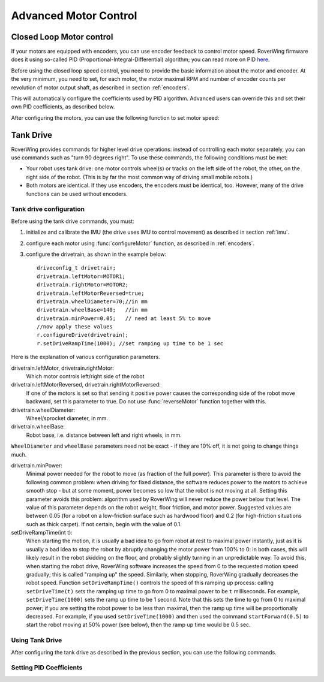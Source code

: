 .. _pid:

=============================
Advanced Motor Control
=============================

Closed Loop Motor control
-------------------------

If your motors are equipped with encoders, you can use encoder feedback to
control motor speed. RoverWing firmware does it using so-called PID
(Proportional-Integral-Differential) algorithm; you can read more on PID
`here <https://en.wikipedia.org/wiki/PID_controller>`__.

Before using the closed loop speed control, you need to provide the basic
information about the motor and encoder. At the very minimum, you need to set,
for each motor, the motor maximal RPM and number of encoder counts per
revolution of motor output shaft, as described in section :ref:`encoders`.

This will automatically configure the coefficients used by PID algorithm.
Advanced users can override this and set their own PID coefficients, as
described below.

After configuring the motors, you can use the following function to set motor speed:

.. function:: setMotorSpeed(motor_t m, float speed)

   Runs motor at given speed (in RPM), using  encoder feedback and PID
   algorithm to maintain constant speed.


Tank Drive
----------

RoverWing provides commands for higher level drive operations: instead of
controlling each motor separately, you can use commands such as "turn 90 degrees
right". To use these commands, the following conditions must be met:

* Your robot uses tank drive: one motor controls wheel(s) or tracks on the left
  side of the robot, the other, on the right side of the robot. (This is by far
  the most common way of driving small mobile robots.)

*  Both motors are identical. If they use encoders, the encoders must be
   identical, too. However, many of the drive functions can be used without
   encoders.

Tank drive configuration
~~~~~~~~~~~~~~~~~~~~~~~~

Before using the tank drive commands, you must:

1. initialize and calibrate the IMU (the drive uses IMU to control movement) as
   described in section :ref:`imu`.

2. configure each motor using :func:`configureMotor` function, as described in
   :ref:`encoders`.

3. configure the drivetrain, as shown in the example below::

    driveconfig_t drivetrain;
    drivetrain.leftMotor=MOTOR1;
    drivetrain.rightMotor=MOTOR2;
    drivetrain.leftMotorReversed=true;
    drivetrain.wheelDiameter=70;//in mm
    drivetrain.wheelBase=140;   //in mm
    drivetrain.minPower=0.05;   // need at least 5% to move
    //now apply these values
    r.configureDrive(drivetrain);
    r.setDriveRampTime(1000); //set ramping up time to be 1 sec

Here is the explanation of various configuration parameters.

drivetrain.leftMotor, drivetrain.rightMotor:
    Which motor controls left/right side of the robot

drivetrain.leftMotorReversed, drivetrain.rightMotorReversed:
    If one of the motors is set so that sending it positive power causes the
    corresponding side of the robot move backward, set this parameter to true.
    Do not use :func:`reverseMotor` function together with this.

drivetrain.wheelDiameter:
    Wheel/sprocket diameter, in mm.

drivetrain.wheelBase:
    Robot base, i.e. distance between left and right wheels, in mm.

``WheelDiameter`` and ``wheelBase`` parameters need not be exact - if they are
10% off, it is not going to change things much.

drivetrain.minPower:
    Minimal power needed for the robot to move (as fraction of the full power).
    This parameter is there to avoid the following common problem: when driving
    for fixed distance, the software reduces power to the motors to achieve
    smooth stop - but at some moment, power becomes so low that the robot is not
    moving at all. Setting this parameter avoids this problem: algorithm used by
    RoverWing will never reduce the power below that level. The value of this
    parameter depends on the robot weight, floor friction, and motor power.
    Suggested values are between 0.05 (for a robot on a low-friction surface
    such as hardwood floor) and 0.2 (for high-friction situations such as thick
    carpet). If not certain, begin with the value of 0.1.

setDriveRampTime(int t):
    When starting the motion, it is usually a bad idea to go from robot at rest
    to maximal power instantly, just as it is usually a bad idea to stop the
    robot by abruptly changing the motor power from 100% to 0: in both cases,
    this will likely result in the robot skidding on the floor, and probably
    slightly turning in an unpredictable way. To avoid this, when starting the
    robot drive, RoverWing software increases the speed from 0 to the requested
    motion speed gradually; this is called "ramping up" the speed. Similarly,
    when stopping, RoverWing gradually decreases the robot speed. Function
    ``setDriveRampTime()`` controls the speed of this ramping up process: calling
    ``setDriveTime(t)`` sets the ramping up time to go from 0 to maximal power
    to be   ``t`` milliseconds. For example, ``setDriveTime(1000)`` sets the
    ramp up time to be 1 second. Note that this sets the time to go from 0 to
    maximal power; if you are setting the robot power to be less than maximal,
    then the ramp up time will be proportionally decreased. For example, if you
    used ``setDriveTime(1000)`` and then used the command ``startForward(0.5)``
    to start the robot moving at 50% power (see below), then the ramp up time
    would be 0.5 sec.


Using Tank Drive
~~~~~~~~~~~~~~~~

After configuring the tank drive as described in the previous section, you can
use the following commands.

.. function:: void goForward(float power, int32_t distance)

    Go forward at given power (between 0 and 1.0) for given distance (in mm). This
    function requires encoders (this is the only way to measure distance) but uses
    the IMU - not encoders - to maintain robot direction. This function is blocking:
    it does not return until the robot has completed the movement. If this is not
    acceptable (for example, because this interferes with other parts of your
    program such as WiFi communication), use :func:`startForward` function
    below.

.. function:: void startForward(float power, int32_t distance)

   Non-blocking version of :func:`goForward`. This function starts the robot
   motion and immediately returns; the robot continues driving straight until
   it reaches the specified distance or receives another drive command. You
   can use function :func:`driveInProgress` described below to test whether
   the robot has completed the motion.

.. function:: void startForward(float power)

   Starts the robot motion forward, at given power between 0 and 1.0. The
   function returns immediately; the robot will continue driving straight
   until it receives another drive commands such as :func:`stop`. This function
   does not require encoders; it uses the IMU to maintain robot direction.

.. function:: void goBackward((float power, int32_t distance)

.. function:: void startBackward(float power, int32_t distance)

.. function:: void startBackward(float power)

    Similar to ``goForward``, ``startBackward``, but for moving backwards.
    Note that power and distance should be positive!

.. function:: void turn(float power, float degrees)

    Turns the robot by given angle at given power. Power should be between 0
    and 1.0; the angle must be between -180 and 180. Positive angle corresponds
    to clockwise (right) turn. This function does not require encoders; it uses
    the IMU to measure turn angle. This function is blocking: it does not
    return until the robot has completed the movement. If this is not
    acceptable (for example, because this interferes with other parts of your
    program such as WiFi communication), use :func:`startTurn` function below.

.. function:: void startTurn(float power, float degrees)

    Non-blocking version of :func:`turn`. This function starts the robot
    motion and immediately returns; the robot continues turning until it has
    turned by the specified angle or receives another drive command. You can
    use function :func:`driveInProgress` described below to test whether the
    robot has completed the motion.

.. function:: void stop()

   Stops the robot, ending any drive operation currently in process. Note that
   this function stops the robot immediately, without any ramping down of the
   speed.

..  function:: bool driveInProgress()

    Returns true if a drive operation is currently in progress. This function
    can be used to detect when the robot has completed a drive operation
    initiated by ``startForward(power, distance)`` or
    ``startTurn(power, angle)``, as illustrated in the following example::

        r.startForward(0.5, 800);//start motion at 50% power for 80 cm
        delay(10);
        while (r.driveInProgress()){
          //do something else, e.g. check for commands received via bluetooth
          delay(10);
        }
        //motion forward has completed!

Setting PID Coefficients
~~~~~~~~~~~~~~~~~~~~~~~~

